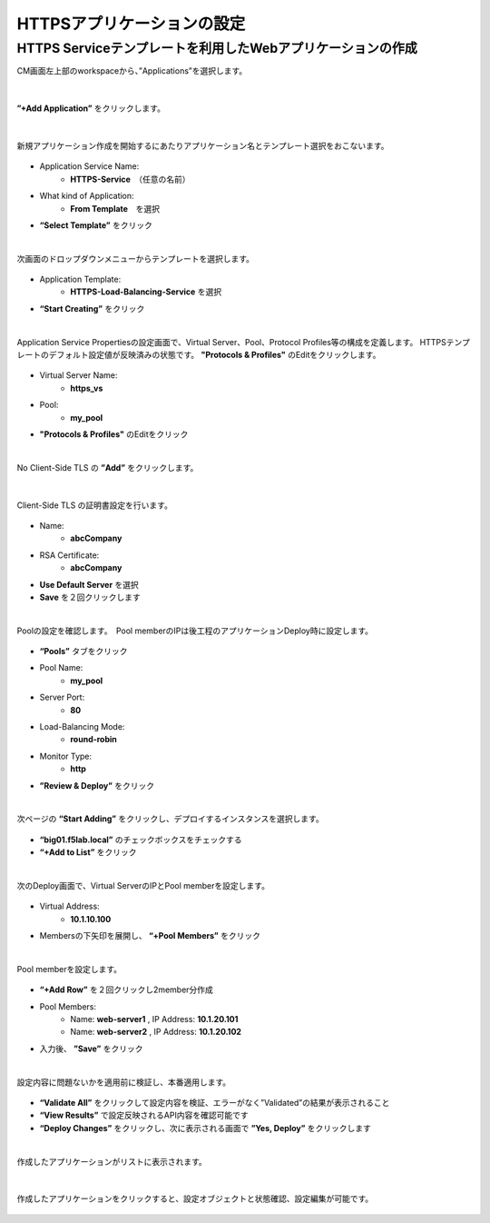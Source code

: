 HTTPSアプリケーションの設定
======================================

HTTPS Serviceテンプレートを利用したWebアプリケーションの作成
--------------------------------------

CM画面左上部のworkspaceから、”Applications”を選択します。

.. figure:: images/c7-m2-1.png
   :scale: 50%
   :align: center


|
**”+Add Application”** をクリックします。

.. figure:: images/c7-m2-2.png
   :scale: 50%
   :align: center

|
新規アプリケーション作成を開始するにあたりアプリケーション名とテンプレート選択をおこないます。

.. figure:: images/c7-m2-3.png
   :scale: 50%
   :align: center

- Application Service Name:
   - **HTTPS-Service**　（任意の名前）
- What kind of Application:
   - **From Template**　を選択
- **“Select Template”** をクリック


|
次画面のドロップダウンメニューからテンプレートを選択します。

.. figure:: images/c7-m2-4.png
   :scale: 50%
   :align: center

- Application Template:
   - **HTTPS-Load-Balancing-Service** を選択
- **“Start Creating”** をクリック


|
Application Service Propertiesの設定画面で、Virtual Server、Pool、Protocol Profiles等の構成を定義します。
HTTPSテンプレートのデフォルト設定値が反映済みの状態です。 **"Protocols & Profiles"** のEditをクリックします。


.. figure:: images/c7-m2-5.png
   :scale: 50%
   :align: center

- Virtual Server Name:
   - **https_vs**
- Pool:
   - **my_pool**
- **"Protocols & Profiles"** のEditをクリック


|
No Client-Side TLS の **”Add”** をクリックします。

.. figure:: images/c7-m2-6.png
   :scale: 50%
   :align: center

|
Client-Side TLS の証明書設定を行います。

.. figure:: images/c7-m2-7.png
   :scale: 60%
   :align: center

- Name:
   - **abcCompany**
- RSA Certificate:
   - **abcCompany**
- **Use Default Server** を選択
- **Save** を２回クリックします


|
Poolの設定を確認します。　Pool memberのIPは後工程のアプリケーションDeploy時に設定します。

.. figure:: images/c7-m2-8.png
   :scale: 45%
   :align: center

- **“Pools”** タブをクリック
- Pool Name:
   - **my_pool**
- Server Port:
   - **80**
- Load-Balancing Mode:
   - **round-robin**
- Monitor Type:
   - **http**
- **”Review & Deploy”** をクリック


|
次ページの **“Start Adding”** をクリックし、デプロイするインスタンスを選択します。

.. figure:: images/c7-m2-9.png
   :scale: 60%
   :align: center

- **“big01.f5lab.local”** のチェックボックスをチェックする
- **“+Add to List”** をクリック


|
次のDeploy画面で、Virtual ServerのIPとPool memberを設定します。

.. figure:: images/c7-m2-10.png
   :scale: 50%
   :align: center

- Virtual Address:
   - **10.1.10.100**
- Membersの下矢印を展開し、 **“+Pool Members”** をクリック


|
Pool memberを設定します。

.. figure:: images/c7-m2-11.png
   :scale: 50%
   :align: center

- **“+Add Row”** を２回クリックし2member分作成
- Pool Members:
   - Name: **web-server1** , IP Address: **10.1.20.101**
   - Name: **web-server2** , IP Address: **10.1.20.102**
- 入力後、 **”Save”** をクリック


|
設定内容に問題ないかを適用前に検証し、本番適用します。

.. figure:: images/c7-m2-12.png
   :scale: 45%
   :align: center

- **“Validate All”** をクリックして設定内容を検証、エラーがなく”Validated”の結果が表示されること
- **“View Results”** で設定反映されるAPI内容を確認可能です
- **“Deploy Changes”** をクリックし、次に表示される画面で **”Yes, Deploy”** をクリックします


|
作成したアプリケーションがリストに表示されます。

.. figure:: images/c7-m2-13.png
   :scale: 50%
   :align: center


|
作成したアプリケーションをクリックすると、設定オブジェクトと状態確認、設定編集が可能です。

.. figure:: images/c7-m2-14.png
   :scale: 50%
   :align: center
